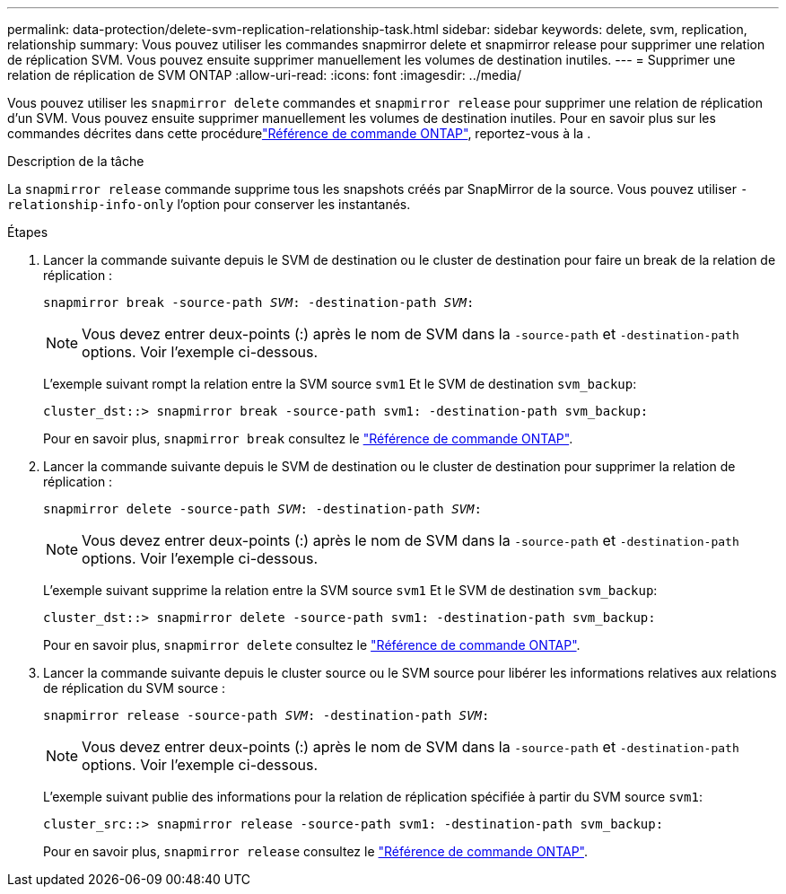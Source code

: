 ---
permalink: data-protection/delete-svm-replication-relationship-task.html 
sidebar: sidebar 
keywords: delete, svm, replication, relationship 
summary: Vous pouvez utiliser les commandes snapmirror delete et snapmirror release pour supprimer une relation de réplication SVM. Vous pouvez ensuite supprimer manuellement les volumes de destination inutiles. 
---
= Supprimer une relation de réplication de SVM ONTAP
:allow-uri-read: 
:icons: font
:imagesdir: ../media/


[role="lead"]
Vous pouvez utiliser les `snapmirror delete` commandes et `snapmirror release` pour supprimer une relation de réplication d'un SVM. Vous pouvez ensuite supprimer manuellement les volumes de destination inutiles. Pour en savoir plus sur les commandes décrites dans cette procédurelink:https://docs.netapp.com/us-en/ontap-cli/["Référence de commande ONTAP"^], reportez-vous à la .

.Description de la tâche
La `snapmirror release` commande supprime tous les snapshots créés par SnapMirror de la source. Vous pouvez utiliser `-relationship-info-only` l'option pour conserver les instantanés.

.Étapes
. Lancer la commande suivante depuis le SVM de destination ou le cluster de destination pour faire un break de la relation de réplication :
+
`snapmirror break -source-path _SVM_: -destination-path _SVM_:`

+
[NOTE]
====
Vous devez entrer deux-points (:) après le nom de SVM dans la `-source-path` et `-destination-path` options. Voir l'exemple ci-dessous.

====
+
L'exemple suivant rompt la relation entre la SVM source `svm1` Et le SVM de destination `svm_backup`:

+
[listing]
----
cluster_dst::> snapmirror break -source-path svm1: -destination-path svm_backup:
----
+
Pour en savoir plus, `snapmirror break` consultez le link:https://docs.netapp.com/us-en/ontap-cli/snapmirror-break.html["Référence de commande ONTAP"^].

. Lancer la commande suivante depuis le SVM de destination ou le cluster de destination pour supprimer la relation de réplication :
+
`snapmirror delete -source-path _SVM_: -destination-path _SVM_:`

+
[NOTE]
====
Vous devez entrer deux-points (:) après le nom de SVM dans la `-source-path` et `-destination-path` options. Voir l'exemple ci-dessous.

====
+
L'exemple suivant supprime la relation entre la SVM source `svm1` Et le SVM de destination `svm_backup`:

+
[listing]
----
cluster_dst::> snapmirror delete -source-path svm1: -destination-path svm_backup:
----
+
Pour en savoir plus, `snapmirror delete` consultez le link:https://docs.netapp.com/us-en/ontap-cli/snapmirror-delete.html["Référence de commande ONTAP"^].

. Lancer la commande suivante depuis le cluster source ou le SVM source pour libérer les informations relatives aux relations de réplication du SVM source :
+
`snapmirror release -source-path _SVM_: -destination-path _SVM_:`

+
[NOTE]
====
Vous devez entrer deux-points (:) après le nom de SVM dans la `-source-path` et `-destination-path` options. Voir l'exemple ci-dessous.

====
+
L'exemple suivant publie des informations pour la relation de réplication spécifiée à partir du SVM source `svm1`:

+
[listing]
----
cluster_src::> snapmirror release -source-path svm1: -destination-path svm_backup:
----
+
Pour en savoir plus, `snapmirror release` consultez le link:https://docs.netapp.com/us-en/ontap-cli/snapmirror-release.html["Référence de commande ONTAP"^].


